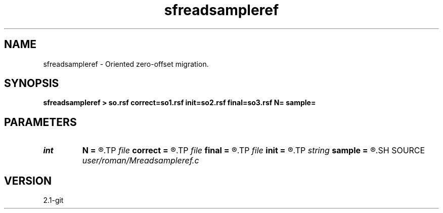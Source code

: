 .TH sfreadsampleref 1  "APRIL 2019" Madagascar "Madagascar Manuals"
.SH NAME
sfreadsampleref \- Oriented zero-offset migration. 
.SH SYNOPSIS
.B sfreadsampleref > so.rsf correct=so1.rsf init=so2.rsf final=so3.rsf N= sample=
.SH PARAMETERS
.PD 0
.TP
.I int    
.B N
.B =
.R  
.TP
.I file   
.B correct
.B =
.R  	auxiliary output file name
.TP
.I file   
.B final
.B =
.R  	auxiliary output file name
.TP
.I file   
.B init
.B =
.R  	auxiliary output file name
.TP
.I string 
.B sample
.B =
.R  
.SH SOURCE
.I user/roman/Mreadsampleref.c
.SH VERSION
2.1-git
